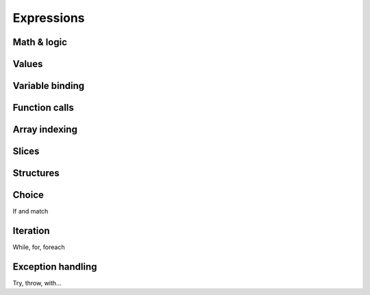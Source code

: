 Expressions
===========

Math & logic
------------

Values
------

Variable binding
----------------

Function calls
--------------

Array indexing
--------------

Slices
------

Structures
----------

Choice
------

If and match

Iteration
---------

While, for, foreach

Exception handling
------------------

Try, throw, with...
